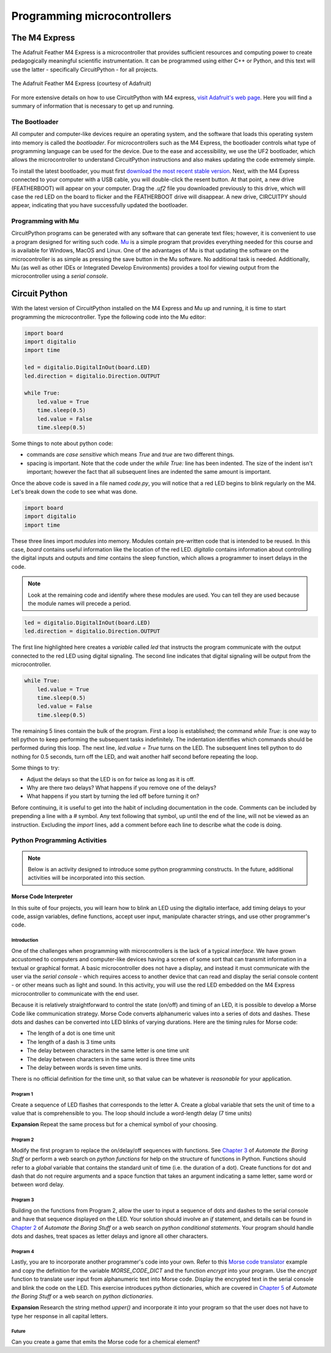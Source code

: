 Programming microcontrollers
============================

The M4 Express
~~~~~~~~~~~~~~

The Adafruit Feather M4 Express is a microcontroller that provides sufficient resources and computing power to create pedagogically meaningful scientific instrumentation.  It can be programmed using either C++ or Python, and this text will use the latter - specifically CircuitPython - for all projects.

.. figure:: img/m4thumb.jpg
  :align: center
  :alt: Figure of M4 Express Microcontroller

  The Adafruit Feather M4 Express (courtesy of Adafruit)

For more extensive details on how to use CircuitPython with M4 express, `visit Adafruit's web page <https://learn.adafruit.com/adafruit-feather-m4-express-atsamd51/circuitpython-pins-and-modules>`_.  Here you will find a summary of information that is necessary to get up and running.

The Bootloader
**************

All computer and computer-like devices require an operating system, and the software that loads this operating system into memory is called the *bootloader*.  For microcontrollers such as the M4 Express, the bootloader controls what type of programming language can be used for the device.  Due to the ease and accessibility, we use the UF2 bootloader, which allows the microcontroller to understand CircuitPython instructions and also makes updating the code extremely simple.

To install the latest bootloader, you must first `download the most recent stable version <https://circuitpython.org/board/featuer_m4_express>`_.  Next, with the M4 Express connected to your computer with a USB cable, you will double-click the resent button.  At that point, a new drive (FEATHERBOOT) will appear on your computer.  Drag the `.uf2` file you downloaded previously to this drive, which will case the red LED on the board to flicker and the FEATHERBOOT drive will disappear.  A new drive, CIRCUITPY should appear, indicating that you have successfully updated the bootloader.

Programming with Mu
*******************

CircuitPython programs can be generated with any software that can generate text files; however, it is convenient to use a program designed for writing such code.  `Mu <https://codewith.mu/en/download>`_ is a simple program that provides everything needed for this course and is available for Windows, MacOS and Linux.  One of the advantages of Mu is that updating the software on the microcontroller is as simple as pressing the save button in the Mu software.  No additional task is needed.  Additionally, Mu (as well as other IDEs or Integrated Develop Environments) provides a tool for viewing output from the microcontroller using a *serial console*.

Circuit Python
~~~~~~~~~~~~~~

With the latest version of CircuitPython installed on the M4 Express and Mu up and running, it is time to start programming the microcontroller.  Type the following code into the Mu editor:

.. code:: python

  import board
  import digitalio
  import time

  led = digitalio.DigitalInOut(board.LED)
  led.direction = digitalio.Direction.OUTPUT

  while True:
      led.value = True
      time.sleep(0.5)
      led.value = False
      time.sleep(0.5)

Some things to note about python code:

* commands are *case sensitive* which means `True` and `true` are two different things.
* spacing is important.  Note that the code under the `while True:` line has been indented.  The size of the indent isn't important; however the fact that all subsequent lines are indented the same amount is important.

Once the above code is saved in a file named `code.py`, you will notice that a red LED begins to blink regularly on the M4.  Let's break down the code to see what was done.

.. code:: python

  import board
  import digitalio
  import time

These three lines import *modules* into memory.  Modules contain pre-written code that is intended to be reused.  In this case, `board` contains useful information like the location of the red LED.  `digitalio` contains information about controlling the digital inputs and outputs and `time` contains the sleep function, which allows a programmer to insert delays in the code.

.. note:: Look at the remaining code and identify where these modules are used.  You can tell they are used because the module names will precede a period.

.. code:: python

  led = digitalio.DigitalInOut(board.LED)
  led.direction = digitalio.Direction.OUTPUT

The first line highlighted here creates a *variable* called `led` that instructs the program communicate with the output connected to the red LED using digital signaling.  The second line indicates that digital signaling will be output from the microcontroller.

.. code:: python

  while True:
      led.value = True
      time.sleep(0.5)
      led.value = False
      time.sleep(0.5)

The remaining 5 lines contain the bulk of the program.  First a loop is established; the command `while True:` is one way to tell python to keep performing the subsequent tasks indefinitely.  The indentation identifies which commands should be performed during this loop.  The next line, `led.value = True` turns on the LED.  The subsequent lines tell python to do nothing for 0.5 seconds, turn off the LED, and wait another half second before repeating the loop.

Some things to try:

* Adjust the delays so that the LED is on for twice as long as it is off.
* Why are there two delays?  What happens if you remove one of the delays?
* What happens if you start by turning the led off before turning it on?

Before continuing, it is useful to get into the habit of including documentation in the code.  Comments can be included by prepending a line with a `#` symbol.  Any text following that symbol, up until the end of the line, will not be viewed as an instruction.  Excluding the `import` lines, add a comment before each line to describe what the code is doing.

Python Programming Activities
*****************************

.. note:: Below is an activity designed to introduce some python programming constructs.  In the future, additional activities will be incorporated into this section.

Morse Code Interpreter
^^^^^^^^^^^^^^^^^^^^^^

In this suite of four projects, you will learn how to blink an LED using the digitalio interface, add timing delays to your code, assign variables, define functions, accept user input, manipulate character strings, and use other programmer's code.

Introduction
------------

One of the challenges when programming with microcontrollers is the lack of a typical *interface*.  We have grown accustomed to computers and computer-like devices having a screen of some sort that can transmit information in a textual or graphical format.  A basic microcontroller does not have a display, and instead it must communicate with the user via the *serial console* - which requires access to another device that can read and display the serial console content - or other means such as light and sound.  In this activity, you will use the red LED embedded on the M4 Express microcontroller to communicate with the end user.

Because it is relatively straightforward to control the state (on/off) and timing of an LED, it is possible to develop a Morse Code like communication strategy.  Morse Code converts alphanumeric values into a series of dots and dashes.  These dots and dashes can be converted into LED blinks of varying durations.  Here are the timing rules for Morse code:

* The length of a dot is one time unit
* The length of a dash is 3 time units
* The delay between characters in the same letter is one time unit
* The delay between characters in the same word is three time units
* The delay between words is seven time units.

There is no official definition for the time unit, so that value can be whatever is *reasonable* for your application.


Program 1
---------

Create a sequence of LED flashes that corresponds to the letter A.  Create a global variable that sets the unit of time to a value that is comprehensible to you.  The loop should include a word-length delay (7 time units)

**Expansion** Repeat the same process but for a chemical symbol of your choosing.

Program 2
---------

Modify the first program to replace the on/delay/off sequences with functions. See `Chapter 3 <https://automatetheboringstuff.com/2e/chapter3/>`_ of *Automate the Boring Stuff* or perform a web search on *python functions* for help on the structure of functions in Python.  Functions should refer to a `global` variable that contains the standard unit of time (i.e. the duration of a dot).  Create functions for dot and dash that do not require arguments and a space function that takes an argument indicating a same letter, same word or between word delay.

Program 3
---------

Building on the functions from Program 2, allow the user to input a sequence of dots and dashes to the serial console and have that sequence displayed on the LED.  Your solution should involve an *if* statement, and details can be found in `Chapter 2 <https://automatetheboringstuff.com/2e/chapter2/>`_ of *Automate the Boring Stuff* or a web search on *python conditional statements*.  Your program should handle dots and dashes, treat spaces as letter delays and ignore all other characters.

Program 4
---------

Lastly, you are to incorporate another programmer's code into your own.  Refer to this `Morse code translator <https://www.geeksforgeeks.org/morse-code-translator-python/>`_ example and copy the definition for the variable `MORSE_CODE_DICT` and the function `encrypt` into your program.  Use the `encrypt` function to translate user input from alphanumeric text into Morse code.  Display the encrypted text in the serial console and blink the code on the LED.  This exercise introduces python dictionaries, which are covered in `Chapter 5 <https://automatetheboringstuff.com/2e/chapter5/>`_ of *Automate the Boring Stuff* or a web search on *python dictionaries*.

**Expansion** Research the string method *upper()* and incorporate it into your program so that the user does not have to type her response in all capital letters.

Future
------

Can you create a game that emits the Morse code for a chemical element?  
